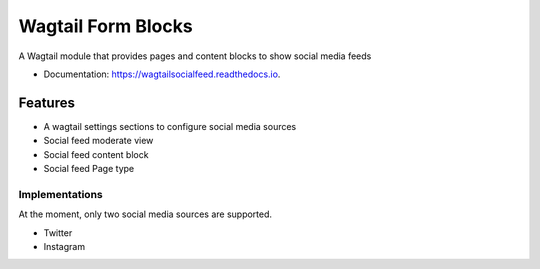 ===============================
Wagtail Form Blocks
===============================


.. image:: https://img.shields.io/pypi/v/wagtailsocialfeed.svg
        :target: https://pypi.python.org/pypi/wagtailsocialfeed

.. image:: https://readthedocs.org/projects/wagtailsocialfeed/badge/?version=latest
        :target: https://wagtailsocialfeed.readthedocs.io/en/latest/?badge=latest
        :alt: Documentation Status

.. image:: https://travis-ci.org/LUKKIEN/wagtailsocialfeed.svg?branch=master
    :target: https://travis-ci.org/LUKKIEN/wagtailsocialfeed

A Wagtail module that provides pages and content blocks to show social media feeds

* Documentation: https://wagtailsocialfeed.readthedocs.io.


Features
========

* A wagtail settings sections to configure social media sources
* Social feed moderate view
* Social feed content block
* Social feed Page type

.. image:: http://i.imgur.com/BOXiAh6.png
   :width: 728 px

Implementations
---------------
At the moment, only two social media sources are supported.

* Twitter
* Instagram
